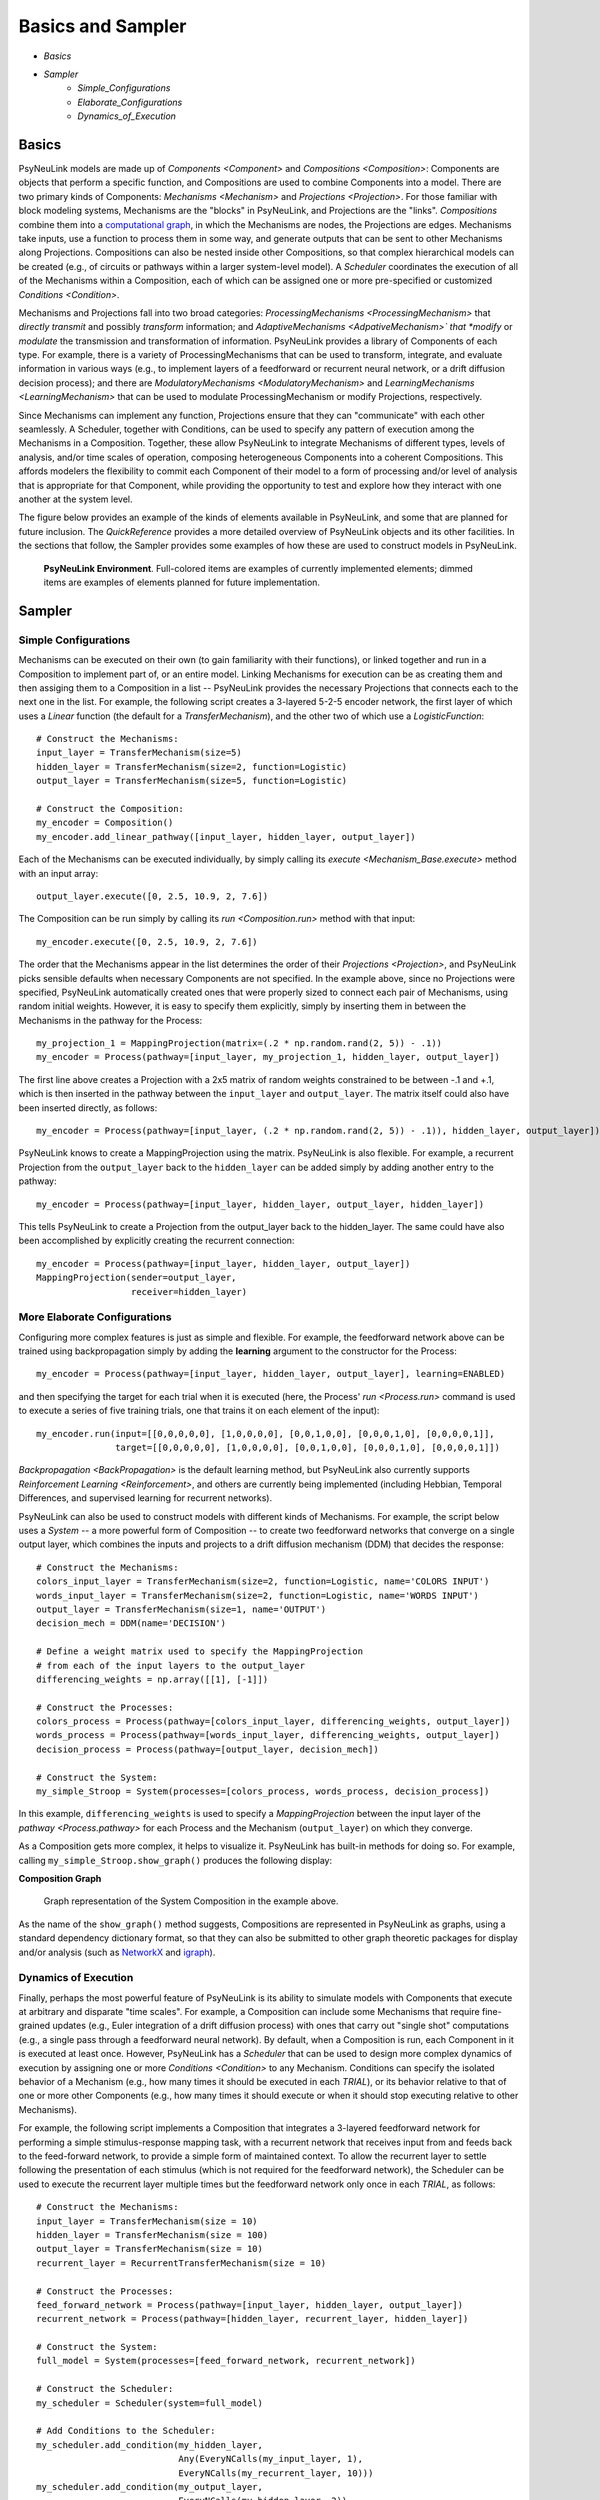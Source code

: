 Basics and Sampler
==================

* `Basics`
* `Sampler`
    * `Simple_Configurations`
    * `Elaborate_Configurations`
    * `Dynamics_of_Execution`

.. _Basics:

Basics
------

PsyNeuLink models are made up of `Components <Component>` and `Compositions <Composition>`:
Components are objects that perform a specific function, and Compositions are used to combine Components into a model.
There are two primary kinds of Components:  `Mechanisms <Mechanism>` and `Projections <Projection>`. For those
familiar with block modeling systems, Mechanisms are the "blocks" in PsyNeuLink, and Projections are the
"links".  `Compositions` combine them into a `computational graph
<https://en.wikipedia.org/wiki/Graph_(abstract_data_type)>`_, in which the Mechanisms are nodes, the Projections are
edges. Mechanisms take inputs, use a function to process them in some way, and generate outputs that can be sent to
other Mechanisms along Projections.  Compositions can also be nested inside other Compositions, so that complex
hierarchical models can be created (e.g., of circuits or pathways within a larger system-level model). A `Scheduler`
coordinates the execution of all of the Mechanisms within a Composition, each of which can be assigned one or more
pre-specified or customized `Conditions <Condition>`.

Mechanisms and Projections fall into two broad categories:  `ProcessingMechanisms <ProcessingMechanism>` that
*directly transmit* and possibly *transform* information; and *AdaptiveMechanisms <AdpativeMechanism>` that *modify*
or *modulate* the transmission and transformation of information.  PsyNeuLink provides a library of Components of
each type.  For example, there is a variety of ProcessingMechanisms that can be used to transform, integrate, and
evaluate information in various ways (e.g., to implement layers of a feedforward or recurrent neural network, or a
drift diffusion decision process); and there are `ModulatoryMechanisms <ModulatoryMechanism>` and `LearningMechanisms
<LearningMechanism>` that can be used to modulate ProcessingMechanism or modify Projections, respectively.

Since Mechanisms can implement any function, Projections ensure that they can "communicate" with each other
seamlessly.  A Scheduler, together with Conditions, can be used to specify any pattern of execution among the
Mechanisms in a Composition.  Together, these allow PsyNeuLink to integrate Mechanisms of different types, levels of
analysis, and/or time scales of operation, composing heterogeneous Components into a coherent Compositions.  This
affords modelers the flexibility to commit each Component of their model to a form of processing and/or level of
analysis that is appropriate for that Component, while providing the opportunity to test and explore how they
interact with one another at the system level.

The figure below provides an example of the kinds of elements available in PsyNeuLink, and some that are planned for
future inclusion.  The `QuickReference` provides a more detailed overview of PsyNeuLink objects and its other
facilities.  In the sections that follow, the Sampler provides some examples of how these are used to construct
models in PsyNeuLink.

.. _BasicsSampler_GrandView_Figure:

.. figure:: _static/Grandview_With_System_fig.svg

    **PsyNeuLink Environment**.  Full-colored items are examples of currently implemented elements; dimmed
    items are examples of elements planned for future implementation.


.. _Sampler:

Sampler
-------

.. _Simple_Configurations:

Simple Configurations
~~~~~~~~~~~~~~~~~~~~~

Mechanisms can be executed on their own (to gain familiarity with their functions), or linked together and run
in a Composition to implement part of, or an entire model. Linking Mechanisms for execution can be as creating them
and then assiging them to a Composition in a list -- PsyNeuLink provides the necessary Projections that
connects each to the next one in the list.  For example, the following script creates a 3-layered 5-2-5 encoder
network, the first layer of which uses a `Linear` function (the default for a `TransferMechanism`), and the
other two of which use a `LogisticFunction`::

    # Construct the Mechanisms:
    input_layer = TransferMechanism(size=5)
    hidden_layer = TransferMechanism(size=2, function=Logistic)
    output_layer = TransferMechanism(size=5, function=Logistic)

    # Construct the Composition:
    my_encoder = Composition()
    my_encoder.add_linear_pathway([input_layer, hidden_layer, output_layer])

Each of the Mechanisms can be executed individually, by simply calling its `execute <Mechanism_Base.execute>` method
with an input array::

    output_layer.execute([0, 2.5, 10.9, 2, 7.6])

The Composition can be run simply by calling its `run <Composition.run>` method with that input::

    my_encoder.execute([0, 2.5, 10.9, 2, 7.6])

The order that the Mechanisms appear in the list determines the order of their `Projections <Projection>`, and
PsyNeuLink picks sensible defaults when necessary Components are not specified.  In the example above, since no
Projections were specified, PsyNeuLink automatically created ones that were properly sized to connect each pair of
Mechanisms, using random initial weights.  However, it is easy to specify them explicitly, simply by inserting them
in between the Mechanisms in the pathway for the Process::

    my_projection_1 = MappingProjection(matrix=(.2 * np.random.rand(2, 5)) - .1))
    my_encoder = Process(pathway=[input_layer, my_projection_1, hidden_layer, output_layer])

The first line above creates a Projection with a 2x5 matrix of random weights constrained to be between -.1 and +.1,
which is then inserted in the pathway between the ``input_layer`` and ``output_layer``.  The matrix itself could also
have been inserted directly, as follows::

    my_encoder = Process(pathway=[input_layer, (.2 * np.random.rand(2, 5)) - .1)), hidden_layer, output_layer])

PsyNeuLink knows to create a MappingProjection using the matrix.  PsyNeuLink is also flexible.  For example,
a recurrent Projection from the ``output_layer`` back to the ``hidden_layer`` can be added simply by adding another
entry to the pathway::

    my_encoder = Process(pathway=[input_layer, hidden_layer, output_layer, hidden_layer])

This tells PsyNeuLink to create a Projection from the output_layer back to the hidden_layer.  The same could have also
been accomplished by explicitly creating the recurrent connection::

    my_encoder = Process(pathway=[input_layer, hidden_layer, output_layer])
    MappingProjection(sender=output_layer,
                      receiver=hidden_layer)

.. _Elaborate_Configurations:

More Elaborate Configurations
~~~~~~~~~~~~~~~~~~~~~~~~~~~~~

Configuring more complex features is just as simple and flexible.  For example, the feedforward network above can be
trained using backpropagation simply by adding the **learning** argument to the constructor for the Process::

    my_encoder = Process(pathway=[input_layer, hidden_layer, output_layer], learning=ENABLED)

and then specifying the target for each trial when it is executed (here, the Process' `run <Process.run>` command
is used to execute a series of five training trials, one that trains it on each element of the input)::

    my_encoder.run(input=[[0,0,0,0,0], [1,0,0,0,0], [0,0,1,0,0], [0,0,0,1,0], [0,0,0,0,1]],
                   target=[[0,0,0,0,0], [1,0,0,0,0], [0,0,1,0,0], [0,0,0,1,0], [0,0,0,0,1]])

`Backpropagation <BackPropagation>` is the default learning method, but PsyNeuLink also currently supports
`Reinforcement Learning <Reinforcement>`, and others are currently being implemented (including Hebbian, Temporal
Differences, and supervised learning for recurrent networks).

PsyNeuLink can also be used to construct models with different kinds of Mechanisms.  For example, the script below
uses a `System` -- a more powerful form of Composition -- to create two feedforward networks that converge on a single
output layer, which combines the inputs and projects to a drift diffusion mechanism (DDM) that decides the response::

    # Construct the Mechanisms:
    colors_input_layer = TransferMechanism(size=2, function=Logistic, name='COLORS INPUT')
    words_input_layer = TransferMechanism(size=2, function=Logistic, name='WORDS INPUT')
    output_layer = TransferMechanism(size=1, name='OUTPUT')
    decision_mech = DDM(name='DECISION')

    # Define a weight matrix used to specify the MappingProjection
    # from each of the input layers to the output_layer
    differencing_weights = np.array([[1], [-1]])

    # Construct the Processes:
    colors_process = Process(pathway=[colors_input_layer, differencing_weights, output_layer])
    words_process = Process(pathway=[words_input_layer, differencing_weights, output_layer])
    decision_process = Process(pathway=[output_layer, decision_mech])

    # Construct the System:
    my_simple_Stroop = System(processes=[colors_process, words_process, decision_process])

In this example, ``differencing_weights`` is used to specify a `MappingProjection` between the input layer of the
`pathway <Process.pathway>` for each Process and the Mechanism (``output_layer``) on which they converge.

As a Composition gets more complex, it helps to visualize it.  PsyNeuLink has built-in methods for doing so.
For example, calling ``my_simple_Stroop.show_graph()`` produces the following display:

.. _Simple_Stroop_Example_Figure:

**Composition Graph**

.. figure:: _static/Simple_Stroop_Example_fig.svg

   Graph representation of the System Composition in the example above.

As the name of the ``show_graph()`` method suggests, Compositions are represented in PsyNeuLink as graphs, using a
standard dependency dictionary format, so that they can also be submitted to other graph theoretic packages for
display and/or analysis (such as `NetworkX <https://networkx.github.io>`_ and `igraph <http://igraph.org/redirect
.html>`_).

.. _Dynamics_of_Execution:

Dynamics of Execution
~~~~~~~~~~~~~~~~~~~~~

Finally, perhaps the most powerful feature of PsyNeuLink is its ability to simulate models with Components
that execute at arbitrary and disparate "time scales". For example, a Composition can include some Mechanisms
that require fine-grained updates (e.g., Euler integration of a drift diffusion process) with ones that carry out
"single shot" computations (e.g., a single pass through a feedforward neural network). By default, when a Composition
is run, each Component in it is executed at least once.  However, PsyNeuLink has a `Scheduler` that can be used to
design more complex dynamics of execution by assigning one or more `Conditions <Condition>` to any Mechanism. Conditions
can specify the isolated behavior of a Mechanism (e.g., how many times it should be executed in each `TRIAL`), or its
behavior relative to that of one or more other Components (e.g., how many times it should execute or when it should
stop executing relative to other Mechanisms).

For example, the following script implements a Composition that integrates a 3-layered feedforward network for
performing a simple stimulus-response mapping task, with a recurrent network that receives input from and feeds back
to the feed-forward network, to provide a simple form of maintained context.  To allow the recurrent layer to settle
following the presentation of each stimulus (which is not required for the feedforward network), the Scheduler can
be used to execute the recurrent layer multiple times but the feedforward network only once in each `TRIAL`, as
follows::

    # Construct the Mechanisms:
    input_layer = TransferMechanism(size = 10)
    hidden_layer = TransferMechanism(size = 100)
    output_layer = TransferMechanism(size = 10)
    recurrent_layer = RecurrentTransferMechanism(size = 10)

    # Construct the Processes:
    feed_forward_network = Process(pathway=[input_layer, hidden_layer, output_layer])
    recurrent_network = Process(pathway=[hidden_layer, recurrent_layer, hidden_layer])

    # Construct the System:
    full_model = System(processes=[feed_forward_network, recurrent_network])

    # Construct the Scheduler:
    my_scheduler = Scheduler(system=full_model)

    # Add Conditions to the Scheduler:
    my_scheduler.add_condition(my_hidden_layer,
                               Any(EveryNCalls(my_input_layer, 1),
                               EveryNCalls(my_recurrent_layer, 10)))
    my_scheduler.add_condition(my_output_layer,
                               EveryNCalls(my_hidden_layer, 2))

The two Conditions added to the Scheduler specify that:

   1. ``my_hidden_layer`` should execute whenever either ``input_hidden_layer`` has executed once (to encode the stimulus and make available to the ``recurrent_layer``), or when the ``recurrent_layer`` has executed 10 times (to allow it to settle on a context representation and provide that back to the ``hidden_layer``)

   2. the ``output_layer`` should execute only after the ``hidden_layer`` has executed twice (to integrate its inputs from both ``input_layer`` and ``recurrent_layer``).

More sophisticated Conditions can also be created.  For example, the ``recurrent_layer`` can be scheduled to
execute until the change in its value falls below a specified threshold as follows::

    # Define a function ``converge`` that detects when a Mechanism has converged such that
    # none of elements has changed more than ``epsilon`` since the last execution
    def converge(mech, thresh):
        for val in mech.delta:
            if abs(val) >= thresh:
                return False
        return True
    epsilon = 0.01

    # Add a Condition to the Scheduler that uses the ``converge`` function to continue
    # executing the ``recurrent_layer`` while it has not (i.e., until it has) converged
    my_scheduler.add_condition(my_hidden_layer,
                               Any(EveryNCalls(my_input_layer, 1),
                               EveryNCalls(my_recurrent_layer, 1)))
    my_scheduler.add_condition(my_recurrent_layer,
                               All(EveryNCalls(my_hidden_layer, 1),
                                   WhileNot(converge, my_recurrent_mech, epsilon)))

Here, the criterion for stopping execution is defined as a function (``converge``), that is used in a `WhileNot`
Condition.  Any arbitrary Conditions can be created and flexibly combined to construct virtually any schedule of
execution that is logically sensible.


The `User's Guide <UserGuide>` provides a more detailed review of PsyNeuLink's organization and capabilities,
and the `Tutorial` provides an interactive introduction to its use.
